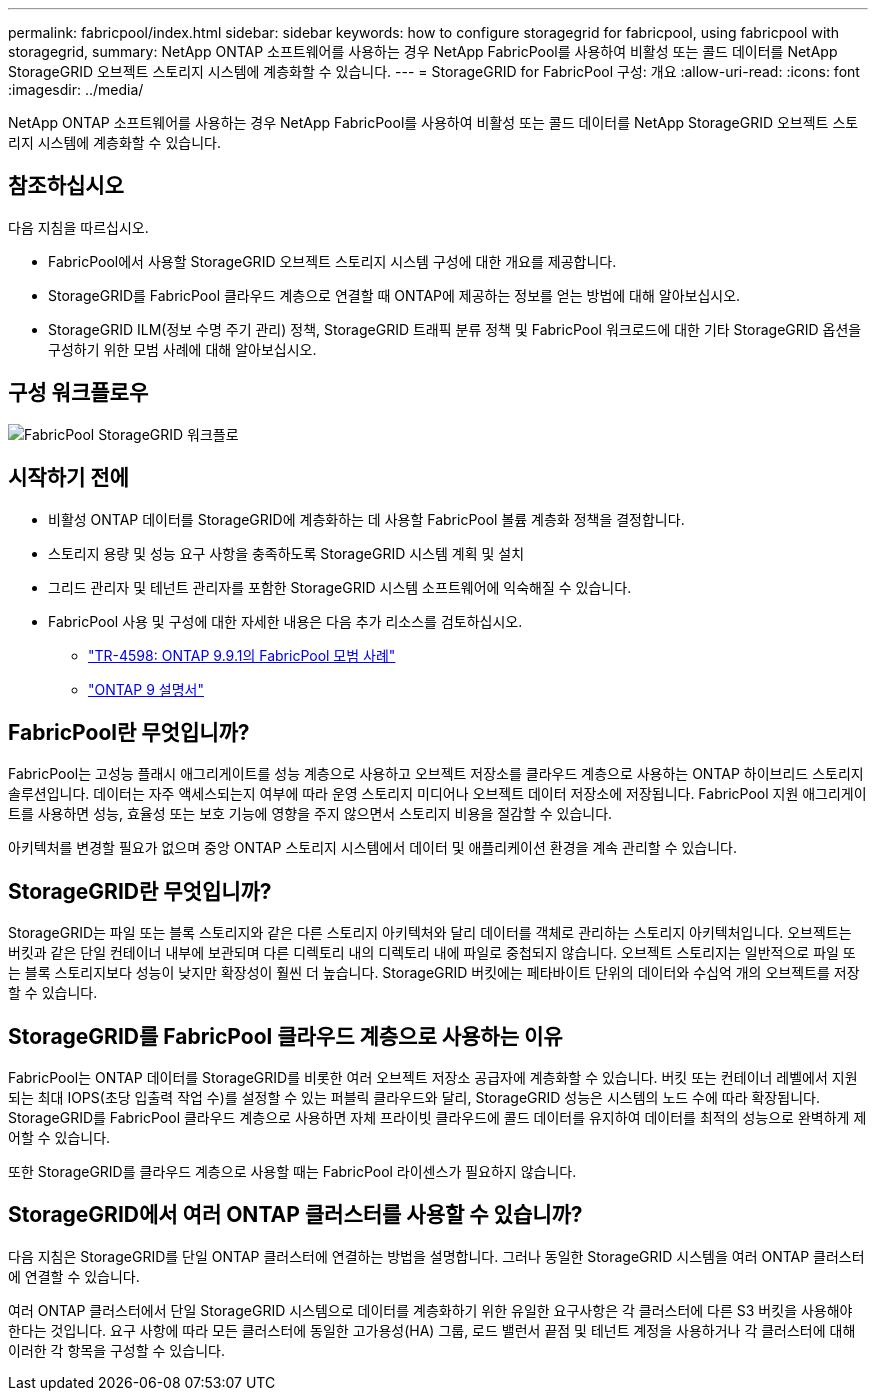 ---
permalink: fabricpool/index.html 
sidebar: sidebar 
keywords: how to configure storagegrid for fabricpool, using fabricpool with storagegrid, 
summary: NetApp ONTAP 소프트웨어를 사용하는 경우 NetApp FabricPool를 사용하여 비활성 또는 콜드 데이터를 NetApp StorageGRID 오브젝트 스토리지 시스템에 계층화할 수 있습니다. 
---
= StorageGRID for FabricPool 구성: 개요
:allow-uri-read: 
:icons: font
:imagesdir: ../media/


[role="lead"]
NetApp ONTAP 소프트웨어를 사용하는 경우 NetApp FabricPool를 사용하여 비활성 또는 콜드 데이터를 NetApp StorageGRID 오브젝트 스토리지 시스템에 계층화할 수 있습니다.



== 참조하십시오

다음 지침을 따르십시오.

* FabricPool에서 사용할 StorageGRID 오브젝트 스토리지 시스템 구성에 대한 개요를 제공합니다.
* StorageGRID를 FabricPool 클라우드 계층으로 연결할 때 ONTAP에 제공하는 정보를 얻는 방법에 대해 알아보십시오.
* StorageGRID ILM(정보 수명 주기 관리) 정책, StorageGRID 트래픽 분류 정책 및 FabricPool 워크로드에 대한 기타 StorageGRID 옵션을 구성하기 위한 모범 사례에 대해 알아보십시오.




== 구성 워크플로우

image::../media/fabricpool_storagegrid_workflow.png[FabricPool StorageGRID 워크플로]



== 시작하기 전에

* 비활성 ONTAP 데이터를 StorageGRID에 계층화하는 데 사용할 FabricPool 볼륨 계층화 정책을 결정합니다.
* 스토리지 용량 및 성능 요구 사항을 충족하도록 StorageGRID 시스템 계획 및 설치
* 그리드 관리자 및 테넌트 관리자를 포함한 StorageGRID 시스템 소프트웨어에 익숙해질 수 있습니다.
* FabricPool 사용 및 구성에 대한 자세한 내용은 다음 추가 리소스를 검토하십시오.
+
** https://www.netapp.com/pdf.html?item=/media/17239-tr4598pdf.pdf["TR-4598: ONTAP 9.9.1의 FabricPool 모범 사례"^]
** https://docs.netapp.com/us-en/ontap/index.html["ONTAP 9 설명서"^]






== FabricPool란 무엇입니까?

FabricPool는 고성능 플래시 애그리게이트를 성능 계층으로 사용하고 오브젝트 저장소를 클라우드 계층으로 사용하는 ONTAP 하이브리드 스토리지 솔루션입니다. 데이터는 자주 액세스되는지 여부에 따라 운영 스토리지 미디어나 오브젝트 데이터 저장소에 저장됩니다. FabricPool 지원 애그리게이트를 사용하면 성능, 효율성 또는 보호 기능에 영향을 주지 않으면서 스토리지 비용을 절감할 수 있습니다.

아키텍처를 변경할 필요가 없으며 중앙 ONTAP 스토리지 시스템에서 데이터 및 애플리케이션 환경을 계속 관리할 수 있습니다.



== StorageGRID란 무엇입니까?

StorageGRID는 파일 또는 블록 스토리지와 같은 다른 스토리지 아키텍처와 달리 데이터를 객체로 관리하는 스토리지 아키텍처입니다. 오브젝트는 버킷과 같은 단일 컨테이너 내부에 보관되며 다른 디렉토리 내의 디렉토리 내에 파일로 중첩되지 않습니다. 오브젝트 스토리지는 일반적으로 파일 또는 블록 스토리지보다 성능이 낮지만 확장성이 훨씬 더 높습니다. StorageGRID 버킷에는 페타바이트 단위의 데이터와 수십억 개의 오브젝트를 저장할 수 있습니다.



== StorageGRID를 FabricPool 클라우드 계층으로 사용하는 이유

FabricPool는 ONTAP 데이터를 StorageGRID를 비롯한 여러 오브젝트 저장소 공급자에 계층화할 수 있습니다. 버킷 또는 컨테이너 레벨에서 지원되는 최대 IOPS(초당 입출력 작업 수)를 설정할 수 있는 퍼블릭 클라우드와 달리, StorageGRID 성능은 시스템의 노드 수에 따라 확장됩니다. StorageGRID를 FabricPool 클라우드 계층으로 사용하면 자체 프라이빗 클라우드에 콜드 데이터를 유지하여 데이터를 최적의 성능으로 완벽하게 제어할 수 있습니다.

또한 StorageGRID를 클라우드 계층으로 사용할 때는 FabricPool 라이센스가 필요하지 않습니다.



== StorageGRID에서 여러 ONTAP 클러스터를 사용할 수 있습니까?

다음 지침은 StorageGRID를 단일 ONTAP 클러스터에 연결하는 방법을 설명합니다. 그러나 동일한 StorageGRID 시스템을 여러 ONTAP 클러스터에 연결할 수 있습니다.

여러 ONTAP 클러스터에서 단일 StorageGRID 시스템으로 데이터를 계층화하기 위한 유일한 요구사항은 각 클러스터에 다른 S3 버킷을 사용해야 한다는 것입니다. 요구 사항에 따라 모든 클러스터에 동일한 고가용성(HA) 그룹, 로드 밸런서 끝점 및 테넌트 계정을 사용하거나 각 클러스터에 대해 이러한 각 항목을 구성할 수 있습니다.
